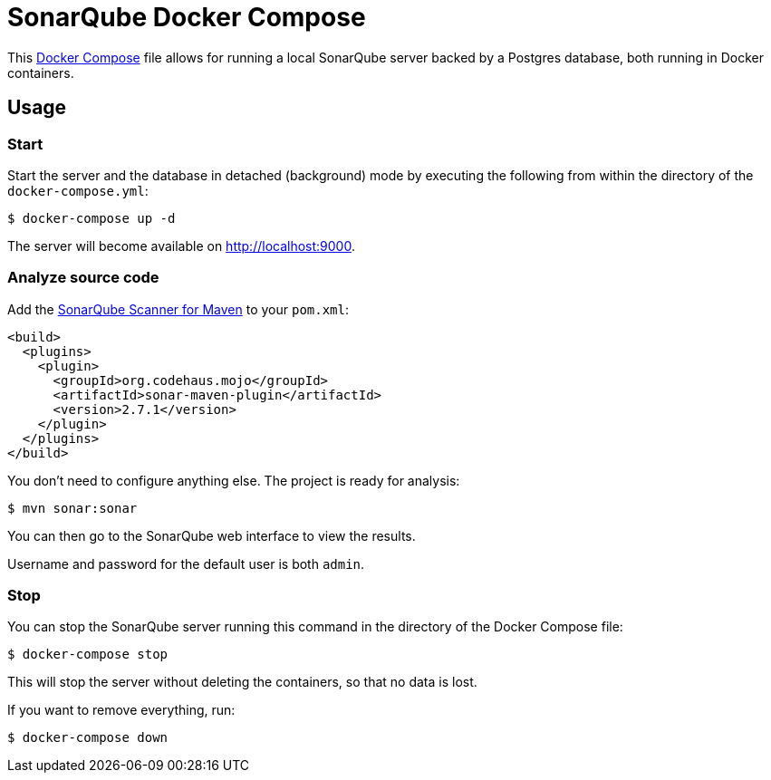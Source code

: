 = SonarQube Docker Compose

This https://docs.docker.com/compose/[Docker Compose] file allows for running a local SonarQube server backed by a Postgres database, both running in Docker containers.

== Usage

=== Start

Start the server and the database in detached (background) mode by executing the following from within the directory of the `docker-compose.yml`:

[source,bash]
----
$ docker-compose up -d
----

The server will become available on http://localhost:9000.

=== Analyze source code

Add the https://docs.sonarqube.org/display/SCAN/Analyzing+with+SonarQube+Scanner+for+Maven[SonarQube Scanner for Maven] to your `pom.xml`:

[source, xml]
----
<build>
  <plugins>
    <plugin>
      <groupId>org.codehaus.mojo</groupId>
      <artifactId>sonar-maven-plugin</artifactId>
      <version>2.7.1</version>
    </plugin>
  </plugins>
</build>
----

You don't need to configure anything else.
The project is ready for analysis:

[source,bash]
----
$ mvn sonar:sonar
----

You can then go to the SonarQube web interface to view the results.

Username and password for the default user is both `admin`.

=== Stop

You can stop the SonarQube server running this command in the directory of the Docker Compose file:

[source,bash]
----
$ docker-compose stop
----

This will stop the server without deleting the containers, so that no data is lost.

If you want to remove everything, run:

[source,bash]
----
$ docker-compose down
----
